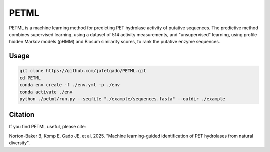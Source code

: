 **PETML**
===============

PETML is a machine learning method for predicting PET hydrolase activity of putative sequences.
The predictive method combines supervised learning, using a dataset of 514 activity measurements, 
and "unsupervised" learning, using profile hidden Markov models (pHMM) and Blosum similarity scores, 
to rank the putative enzyme sequences. 


Usage 
-------------

.. code:: shell-session

    git clone https://github.com/jafetgado/PETML.git
    cd PETML
    conda env create -f ./env.yml -p ./env
    conda activate ./env
    python ./petml/run.py --seqfile "./example/sequences.fasta" --outdir ./example 
..



Citation
----------
If you find PETML useful, please cite:

Norton-Baker B, Komp E, Gado JE, et al, 2025. "Machine learning-guided identification of PET hydrolases from natural diversity".
